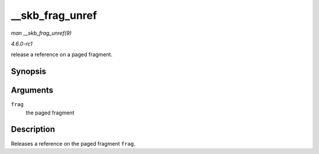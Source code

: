 
.. _API---skb-frag-unref:

================
__skb_frag_unref
================

*man __skb_frag_unref(9)*

*4.6.0-rc1*

release a reference on a paged fragment.


Synopsis
========

.. c:function:: void __skb_frag_unref( skb_frag_t * frag )

Arguments
=========

``frag``
    the paged fragment


Description
===========

Releases a reference on the paged fragment ``frag``.
